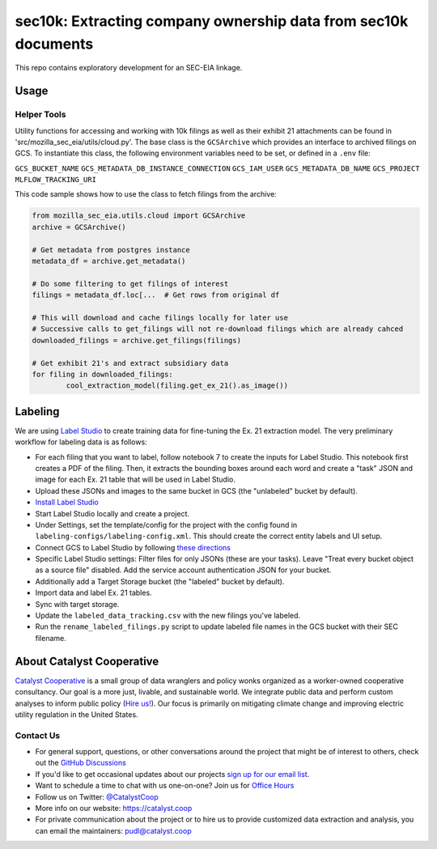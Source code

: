 sec10k: Extracting company ownership data from sec10k documents
=======================================================================================

This repo contains exploratory development for an SEC-EIA linkage.

Usage
-----

Helper Tools
^^^^^^^^^^^^
Utility functions for accessing and working with 10k filings as well as their exhibit
21 attachments can be found in 'src/mozilla_sec_eia/utils/cloud.py'. The base class is
the ``GCSArchive`` which provides an interface to archived filings on GCS. To
instantiate this class, the following environment variables need to be set, or defined
in a ``.env`` file:

``GCS_BUCKET_NAME``
``GCS_METADATA_DB_INSTANCE_CONNECTION``
``GCS_IAM_USER``
``GCS_METADATA_DB_NAME``
``GCS_PROJECT``
``MLFLOW_TRACKING_URI``

This code sample shows how to use the class to fetch filings from the archive:

.. code-block:: python

   from mozilla_sec_eia.utils.cloud import GCSArchive
   archive = GCSArchive()

   # Get metadata from postgres instance
   metadata_df = archive.get_metadata()

   # Do some filtering to get filings of interest
   filings = metadata_df.loc[...  # Get rows from original df

   # This will download and cache filings locally for later use
   # Successive calls to get_filings will not re-download filings which are already cahced
   downloaded_filings = archive.get_filings(filings)

   # Get exhibit 21's and extract subsidiary data
   for filing in downloaded_filings:
           cool_extraction_model(filing.get_ex_21().as_image())

Labeling
--------
We are using `Label Studio <https://labelstud.io/>`_ to create training data
for fine-tuning the Ex. 21 extraction model. The very preliminary workflow
for labeling data is as follows:

* For each filing that you want to label, follow notebook 7 to create the
  inputs for Label Studio. This notebook first creates a PDF of the filing.
  Then, it extracts the bounding boxes around each word and create a "task"
  JSON and image for each Ex. 21 table that will be used in Label Studio.
* Upload these JSONs and images to the same bucket in GCS (the "unlabeled"
  bucket by default).
* `Install Label Studio <https://labelstud.io/guide/install>`_
* Start Label Studio locally and create a project.
* Under Settings, set the template/config for the project with the config
  found in ``labeling-configs/labeling-config.xml``. This should create the
  correct entity labels and UI setup.
* Connect GCS to Label Studio by following `these directions
  <https://labelstud.io/guide/storage#Google-Cloud-Storage>`_
* Specific Label Studio settings: Filter files for only JSONs
  (these are your tasks). Leave "Treat every bucket object as a source file"
  disabled. Add the service account authentication JSON for your bucket.
* Additionally add a Target Storage bucket (the "labeled" bucket by
  default).
* Import data and label Ex. 21 tables.
* Sync with target storage.
* Update the ``labeled_data_tracking.csv`` with the new filings you've
  labeled.
* Run the ``rename_labeled_filings.py`` script to update labeled file
  names in the GCS bucket with their SEC filename.


About Catalyst Cooperative
---------------------------------------------------------------------------------------
`Catalyst Cooperative <https://catalyst.coop>`__ is a small group of data
wranglers and policy wonks organized as a worker-owned cooperative consultancy.
Our goal is a more just, livable, and sustainable world. We integrate public
data and perform custom analyses to inform public policy (`Hire us!
<https://catalyst.coop/hire-catalyst>`__). Our focus is primarily on mitigating
climate change and improving electric utility regulation in the United States.

Contact Us
^^^^^^^^^^
* For general support, questions, or other conversations around the project
  that might be of interest to others, check out the
  `GitHub Discussions <https://github.com/catalyst-cooperative/pudl/discussions>`__
* If you'd like to get occasional updates about our projects
  `sign up for our email list <https://catalyst.coop/updates/>`__.
* Want to schedule a time to chat with us one-on-one? Join us for
  `Office Hours <https://calend.ly/catalyst-cooperative/pudl-office-hours>`__
* Follow us on Twitter: `@CatalystCoop <https://twitter.com/CatalystCoop>`__
* More info on our website: https://catalyst.coop
* For private communication about the project or to hire us to provide customized data
  extraction and analysis, you can email the maintainers:
  `pudl@catalyst.coop <mailto:pudl@catalyst.coop>`__
